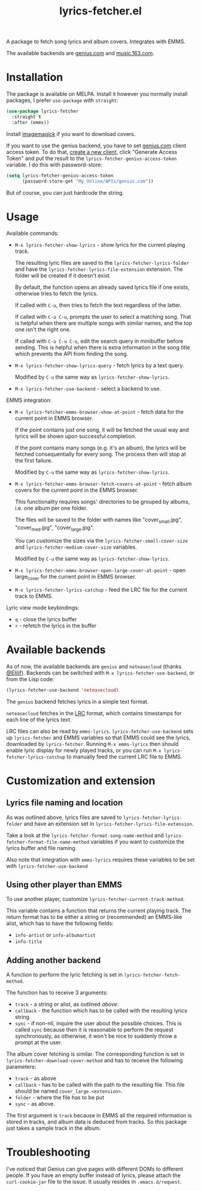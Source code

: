 #+TITLE: lyrics-fetcher.el

[[https://melpa.org/#/lyrics-fetcher][file:https://melpa.org/packages/lyrics-fetcher-badge.svg]]

A package to fetch song lyrics and album covers. Integrates with EMMS.

[[./img/screenshot.png]]

The available backends are [[https://genius.com][genius.com]] and [[https://music.163.com/][music.163.com]].

* Installation
The package is available on MELPA. Install it however you normally install packages, I prefer =use-package= with =straight=:
#+begin_src emacs-lisp
(use-package lyrics-fetcher
  :straight t
  :after (emms))
#+end_src

Install [[https://imagemagick.org/index.php][imagemagick]] if you want to download covers.

If you want to use the genius backend, you have to set [[https://docs.genius.com/][genius.com]] client access token. To do that, [[https://genius.com/api-clients/new][create a new client,]] click "Generate Access Token" and put the result to the =lyrics-fetcher-genius-access-token= variable. I do this with password-store:
#+begin_src emacs-lisp
(setq lyrics-fetcher-genius-access-token
      (password-store-get "My_Online/APIs/genius.com"))
#+end_src

But of course, you can just hardcode the string.

* Usage
Available commands:
- ~M-x lyrics-fetcher-show-lyrics~ - show lyrics for the current playing track.

  The resulting lyric files are saved to the ~lyrics-fetcher-lyrics-folder~ and have the ~lyrics-fetcher-lyrics-file-extension~ extension. The folder will be created if it doesn't exist.

  By default, the function opens an already saved lyrics file if one exists, otherwise tries to fetch the lyrics.

  If called with =C-u=, then tries to fetch the text regardless of the latter.

  If called with =C-u C-u=, prompts the user to select a matching song. That is helpful when there are multiple songs with similar names, and the top one isn't the right one.

  If called with =C-u C-u C-u=, edit the search query in minibuffer before sending. This is helpful when there is extra information in the song title which prevents the API from finding the song.
- ~M-x lyrics-fetcher-show-lyrics-query~ - fetch lyrics by a text query.

  Modified by =C-u= the same way as ~lyrics-fetcher-show-lyrics~.

- ~M-x lyrics-fetcher-use-backend~ - select a backend to use.

EMMS integration:
- ~M-x lyrics-fetcher-emms-browser-show-at-point~ - fetch data for the current point in EMMS browser.

  If the point contains just one song, it will be fetched the usual way and lyrics will be shown upon successful completion.

  If the point contains many songs (e.g. it's an album), the lyrics will be fetched consequentially for every song. The process then will stop at the first failure.

  Modified by =C-u= the same way as ~lyrics-fetcher-show-lyrics~.
- ~M-x lyrics-fetcher-emms-browser-fetch-covers-at-point~ - fetch album covers for the current point in the EMMS browser.

  This functionality requires songs' directories to be grouped by albums, i.e. one album per one folder.

  The files will be saved to the folder with names like "cover_small.jpg", "cover_med.jpg", "cover_large.jpg".

  You can customize the sizes via the ~lyrics-fetcher-small-cover-size~ and ~lyrics-fetcher-medium-cover-size~ variables.

  Modified by =C-u= the same way as ~lyrics-fetcher-show-lyrics~.
- ~M-x lyrics-fetcher-emms-browser-open-large-cover-at-point~ - open large_cover for the current point in EMMS browser.
- ~M-x lyrics-fetcher-lyrics-catchup~ - feed the LRC file for the current track to EMMS.

Lyric view mode keybindings:
- =q= - close the lyrics buffer
- =r= - refetch the lyrics in the buffer
* Available backends
As of now, the available backends are =genius= and =neteasecloud= (thanks [[https://github.com/Elilif][@Elilif]]). Backends can be switched with ~M-x lyrics-fetcher-use-backend~, or from the Lisp code:
#+begin_src emacs-lisp
(lyrics-fetcher-use-backend 'neteasecloud)
#+end_src

The =genius= backend fetches lyrics in a simple text format.

=neteasecloud= fetches in the [[https://en.wikipedia.org/wiki/LRC_(file_format)][LRC]] format, which contains timestamps for each line of the lyrics text.

LRC files can also be read by =emms-lyrics=. ~lyrics-fetcher-use-backend~ sets up =lyrics-fetcher= and EMMS variables so that EMMS could see the lyrics, downloaded by =lyrics-fetcher=. Running ~M-x emms-lyrics~ then should enable lyric display for newly played tracks, or you can run ~M-x lyrics-fetcher-lyrics-catchup~ to manually feed the current LRC file to EMMS.

* Customization and extension
** Lyrics file naming and location
As was outlined above, lyrics files are saved to ~lyrics-fetcher-lyrics-folder~ and have an extension set in ~lyrics-fetcher-lyrics-file-extension~.

Take a look at the ~lyrics-fetcher-format-song-name-method~ and ~lyrics-fetcher-format-file-name-method~ variables if you want to customize the lyrics buffer and file naming.

Also note that integration with =emms-lyrics= requires these variables to be set with =lyrics-fetcher-use-backend=
** Using other player than EMMS
To use another player, customize ~lyrics-fetcher-current-track-method~.

This variable contains a function that returns the current playing track. The return format has to be either a string or (recommended) an EMMS-like alist, which has to have the following fields:
- =info-artist= or =info-albumartist=
- =info-title=
** Adding another backend
A function to perform the lyric fetching is set in ~lyrics-fetcher-fetch-method~.

The function has to receive 3 arguments:
- =track= - a string or alist, as outlined [[*Using other player than EMMS][above]].
- =callback= - the function which has to be called with the resulting lyrics string
- =sync= - if non-nil, inquire the user about the possible choices. This is called =sync= because then it is reasonable to perform the request synchronously, as otherwise, it won't be nice to suddenly throw a prompt at the user.

The album cover fetching is similar. The corresponding function is set in ~lyrics-fetcher-download-cover-method~ and has to receive the following parameters:
- =track= - as above
- =callback= - has to be called with the path to the resulting file. This file should be named =cover_large.<extension>=.
- =folder= - where the file has to be put
- =sync= - as above.

The first argument is =track= because in EMMS all the required information is stored in tracks, and album data is deduced from tracks. So this package just takes a sample track in the album.
* Troubleshooting
I've noticed that Genius can give pages with different DOMs to different people. If you have an empty buffer instead of lyrics, please attach the =curl-cookie-jar= file to the issue. It usually resides in =.emacs.d/request=.
